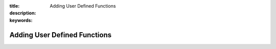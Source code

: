 :title: Adding User Defined Functions
:description: 
:keywords: 


Adding User Defined Functions
=============================


